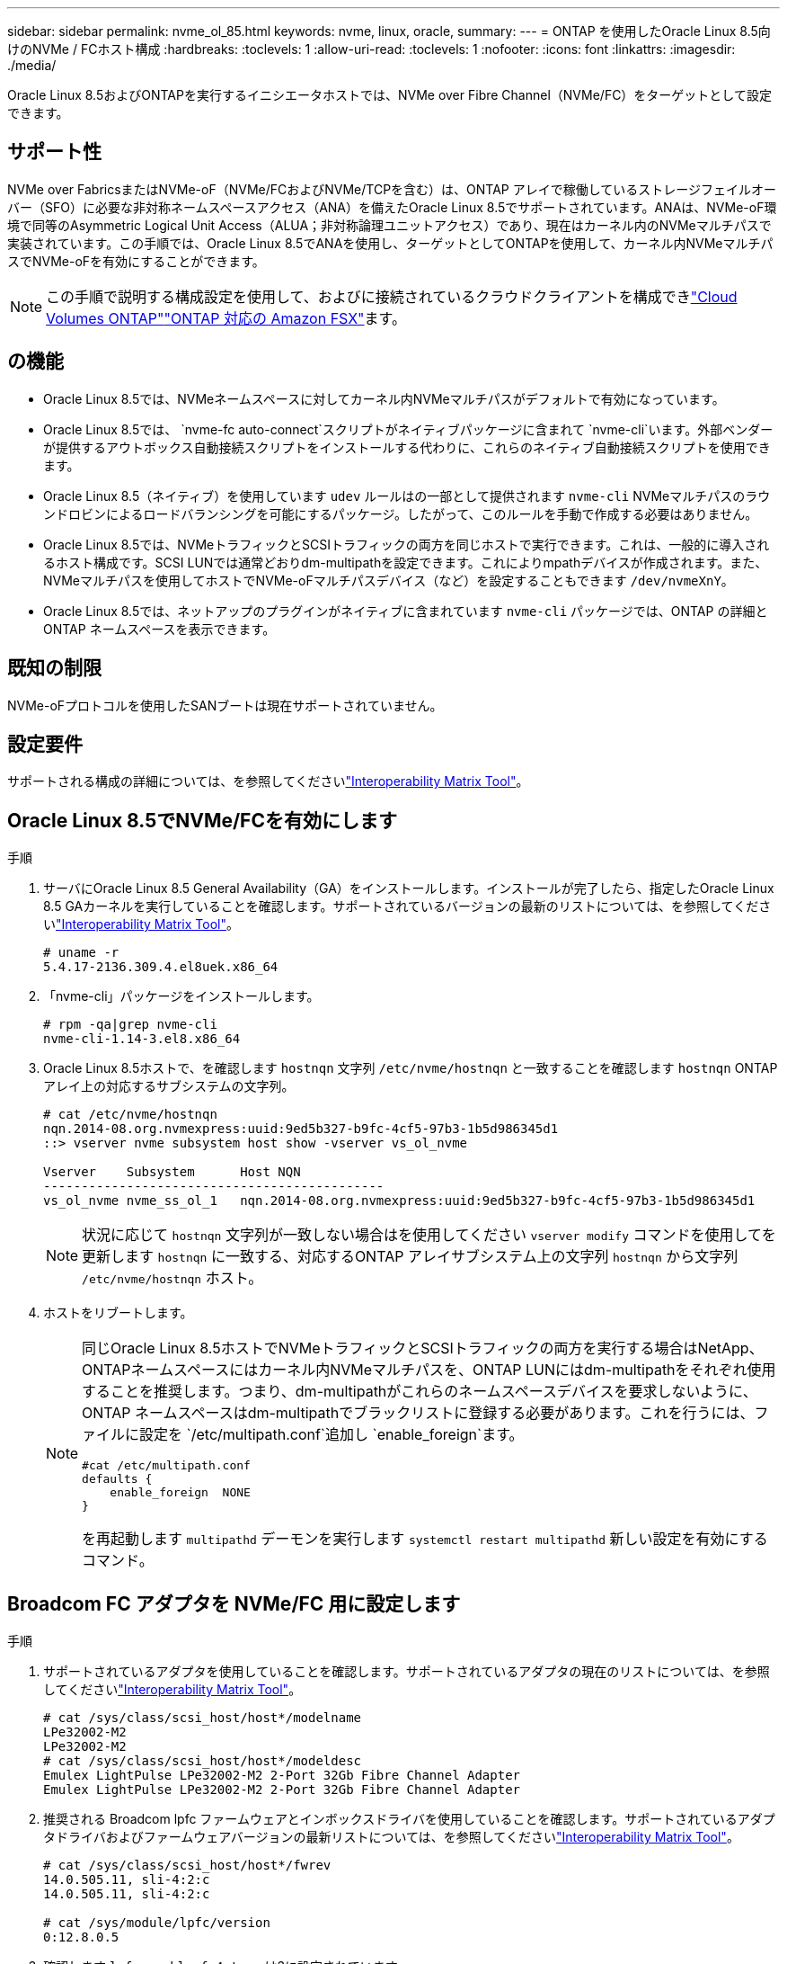 ---
sidebar: sidebar 
permalink: nvme_ol_85.html 
keywords: nvme, linux, oracle, 
summary:  
---
= ONTAP を使用したOracle Linux 8.5向けのNVMe / FCホスト構成
:hardbreaks:
:toclevels: 1
:allow-uri-read: 
:toclevels: 1
:nofooter: 
:icons: font
:linkattrs: 
:imagesdir: ./media/


[role="lead"]
Oracle Linux 8.5およびONTAPを実行するイニシエータホストでは、NVMe over Fibre Channel（NVMe/FC）をターゲットとして設定できます。



== サポート性

NVMe over FabricsまたはNVMe-oF（NVMe/FCおよびNVMe/TCPを含む）は、ONTAP アレイで稼働しているストレージフェイルオーバー（SFO）に必要な非対称ネームスペースアクセス（ANA）を備えたOracle Linux 8.5でサポートされています。ANAは、NVMe-oF環境で同等のAsymmetric Logical Unit Access（ALUA；非対称論理ユニットアクセス）であり、現在はカーネル内のNVMeマルチパスで実装されています。この手順では、Oracle Linux 8.5でANAを使用し、ターゲットとしてONTAPを使用して、カーネル内NVMeマルチパスでNVMe-oFを有効にすることができます。


NOTE: この手順で説明する構成設定を使用して、およびに接続されているクラウドクライアントを構成できlink:https://docs.netapp.com/us-en/cloud-manager-cloud-volumes-ontap/index.html["Cloud Volumes ONTAP"^]link:https://docs.netapp.com/us-en/cloud-manager-fsx-ontap/index.html["ONTAP 対応の Amazon FSX"^]ます。



== の機能

* Oracle Linux 8.5では、NVMeネームスペースに対してカーネル内NVMeマルチパスがデフォルトで有効になっています。
* Oracle Linux 8.5では、 `nvme-fc auto-connect`スクリプトがネイティブパッケージに含まれて `nvme-cli`います。外部ベンダーが提供するアウトボックス自動接続スクリプトをインストールする代わりに、これらのネイティブ自動接続スクリプトを使用できます。
* Oracle Linux 8.5（ネイティブ）を使用しています `udev` ルールはの一部として提供されます `nvme-cli` NVMeマルチパスのラウンドロビンによるロードバランシングを可能にするパッケージ。したがって、このルールを手動で作成する必要はありません。
* Oracle Linux 8.5では、NVMeトラフィックとSCSIトラフィックの両方を同じホストで実行できます。これは、一般的に導入されるホスト構成です。SCSI LUNでは通常どおりdm-multipathを設定できます。これによりmpathデバイスが作成されます。また、NVMeマルチパスを使用してホストでNVMe-oFマルチパスデバイス（など）を設定することもできます `/dev/nvmeXnY`。
* Oracle Linux 8.5では、ネットアップのプラグインがネイティブに含まれています `nvme-cli` パッケージでは、ONTAP の詳細とONTAP ネームスペースを表示できます。




== 既知の制限

NVMe-oFプロトコルを使用したSANブートは現在サポートされていません。



== 設定要件

サポートされる構成の詳細については、を参照してくださいlink:https://mysupport.netapp.com/matrix/["Interoperability Matrix Tool"^]。



== Oracle Linux 8.5でNVMe/FCを有効にします

.手順
. サーバにOracle Linux 8.5 General Availability（GA）をインストールします。インストールが完了したら、指定したOracle Linux 8.5 GAカーネルを実行していることを確認します。サポートされているバージョンの最新のリストについては、を参照してくださいlink:https://mysupport.netapp.com/matrix/["Interoperability Matrix Tool"^]。
+
[listing]
----
# uname -r
5.4.17-2136.309.4.el8uek.x86_64
----
. 「nvme-cli」パッケージをインストールします。
+
[listing]
----
# rpm -qa|grep nvme-cli
nvme-cli-1.14-3.el8.x86_64
----
. Oracle Linux 8.5ホストで、を確認します `hostnqn` 文字列 `/etc/nvme/hostnqn` と一致することを確認します `hostnqn` ONTAP アレイ上の対応するサブシステムの文字列。
+
[listing]
----
# cat /etc/nvme/hostnqn
nqn.2014-08.org.nvmexpress:uuid:9ed5b327-b9fc-4cf5-97b3-1b5d986345d1
::> vserver nvme subsystem host show -vserver vs_ol_nvme

Vserver    Subsystem      Host NQN
---------------------------------------------
vs_ol_nvme nvme_ss_ol_1   nqn.2014-08.org.nvmexpress:uuid:9ed5b327-b9fc-4cf5-97b3-1b5d986345d1
----
+

NOTE: 状況に応じて `hostnqn` 文字列が一致しない場合はを使用してください `vserver modify` コマンドを使用してを更新します `hostnqn` に一致する、対応するONTAP アレイサブシステム上の文字列 `hostnqn` から文字列 `/etc/nvme/hostnqn` ホスト。

. ホストをリブートします。
+
[NOTE]
====
同じOracle Linux 8.5ホストでNVMeトラフィックとSCSIトラフィックの両方を実行する場合はNetApp、ONTAPネームスペースにはカーネル内NVMeマルチパスを、ONTAP LUNにはdm-multipathをそれぞれ使用することを推奨します。つまり、dm-multipathがこれらのネームスペースデバイスを要求しないように、ONTAP ネームスペースはdm-multipathでブラックリストに登録する必要があります。これを行うには、ファイルに設定を `/etc/multipath.conf`追加し `enable_foreign`ます。

[listing]
----
#cat /etc/multipath.conf
defaults {
    enable_foreign  NONE
}
----
を再起動します `multipathd` デーモンを実行します `systemctl restart multipathd` 新しい設定を有効にするコマンド。

====




== Broadcom FC アダプタを NVMe/FC 用に設定します

.手順
. サポートされているアダプタを使用していることを確認します。サポートされているアダプタの現在のリストについては、を参照してくださいlink:https://mysupport.netapp.com/matrix/["Interoperability Matrix Tool"^]。
+
[listing]
----
# cat /sys/class/scsi_host/host*/modelname
LPe32002-M2
LPe32002-M2
# cat /sys/class/scsi_host/host*/modeldesc
Emulex LightPulse LPe32002-M2 2-Port 32Gb Fibre Channel Adapter
Emulex LightPulse LPe32002-M2 2-Port 32Gb Fibre Channel Adapter
----
. 推奨される Broadcom lpfc ファームウェアとインボックスドライバを使用していることを確認します。サポートされているアダプタドライバおよびファームウェアバージョンの最新リストについては、を参照してくださいlink:https://mysupport.netapp.com/matrix/["Interoperability Matrix Tool"^]。
+
[listing]
----
# cat /sys/class/scsi_host/host*/fwrev
14.0.505.11, sli-4:2:c
14.0.505.11, sli-4:2:c

# cat /sys/module/lpfc/version
0:12.8.0.5
----
. 確認します `lpfc_enable_fc4_type` は3に設定されています。
+
[listing]
----
# cat /sys/module/lpfc/parameters/lpfc_enable_fc4_type
3
----
. イニシエータポートが動作していること、およびターゲットLIFが表示されていることを確認します。
+
[listing]
----
# cat /sys/class/fc_host/host*/port_name
0x100000109b213a00
0x100000109b2139ff
# cat /sys/class/fc_host/host*/port_state
Online
Online
# cat /sys/class/scsi_host/host*/nvme_info

NVME Initiator Enabled
XRI Dist lpfc1 Total 6144 IO 5894 ELS 250
NVME LPORT lpfc1 WWPN x100000109b213a00 WWNN x200000109b213a00 DID x031700     ONLINE
NVME RPORT WWPN x208cd039ea243510 WWNN x208bd039ea243510 DID x03180a TARGET DISCSRVC ONLINE
NVME RPORT WWPN x2090d039ea243510 WWNN x208bd039ea243510 DID x03140a TARGET DISCSRVC ONLINE
NVME Statistics
LS: Xmt 000000000e Cmpl 000000000e Abort 00000000
LS XMIT: Err 00000000 CMPL: xb 00000000 Err 00000000
Total FCP Cmpl 0000000000079efc Issue 0000000000079eeb OutIO ffffffffffffffef
abort 00000002 noxri 00000000 nondlp 00000000 qdepth 00000000 wqerr 00000000 err   00000000
FCP CMPL: xb 00000002 Err 00000004

NVME Initiator Enabled
XRI Dist lpfc0 Total 6144 IO 5894 ELS 250
NVME LPORT lpfc0 WWPN x100000109b2139ff WWNN x200000109b2139ff DID x031300 ONLINE
NVME RPORT WWPN x208ed039ea243510 WWNN x208bd039ea243510 DID x03230c TARGET DISCSRVC ONLINE
NVME RPORT WWPN x2092d039ea243510 WWNN x208bd039ea243510 DID x03120c TARGET DISCSRVC ONLINE

NVME Statistics
LS: Xmt 000000000e Cmpl 000000000e Abort 00000000
LS XMIT: Err 00000000 CMPL: xb 00000000 Err 00000000
Total FCP Cmpl 0000000000029ba0 Issue 0000000000029ba2 OutIO 0000000000000002
abort 00000002 noxri 00000000 nondlp 00000000 qdepth 00000000 wqerr 00000000 err 00000000
FCP CMPL: xb 00000002 Err 00000004

----




=== 1MBのI/Oサイズを有効にします

ONTAPは、Identify ControllerデータでMDT（MAX Data転送サイズ）が8であると報告します。つまり、最大I/O要求サイズは1MBです。Broadcom NVMe/FCホストにサイズ1MBのI/O要求を実行するには、パラメータの値を `lpfc_sg_seg_cnt`デフォルト値の64から256に増やす必要があります `lpfc`。


NOTE: この手順は、Qlogic NVMe/FCホストには適用されません。

.手順
.  `lpfc_sg_seg_cnt`パラメータを256に設定します。
+
[source, cli]
----
cat /etc/modprobe.d/lpfc.conf
----
+
次の例のような出力が表示されます。

+
[listing]
----
options lpfc lpfc_sg_seg_cnt=256
----
. コマンドを実行し `dracut -f`、ホストをリブートします。
. の値が256であることを確認し `lpfc_sg_seg_cnt`ます。
+
[source, cli]
----
cat /sys/module/lpfc/parameters/lpfc_sg_seg_cnt
----




== Marvell/QLogic FCアダプタをNVMe/FC用に設定します

OL 8.5 GAカーネルに含まれているネイティブの受信トレイqla2xxxドライバには、最新のアップストリーム修正が含まれています。これらの修正は、ONTAPのサポートに不可欠です。

.手順
. サポートされているアダプタドライバとファームウェアのバージョンが実行されていることを確認します。
+
[listing]
----
# cat /sys/class/fc_host/host*/symbolic_name
QLE2742 FW:v9.06.02 DVR:v10.02.00.106-k
QLE2742 FW:v9.06.02 DVR:v10.02.00.106-k
----
. 確認します `ql2xnvmeenable` は、MarvellアダプタをNVMe/FCイニシエータとして機能させるために設定されています。
+
[listing]
----
# cat /sys/module/qla2xxx/parameters/ql2xnvmeenable
1
----




== NVMe/FC を設定

NVMe/TCPには自動接続機能はありません。そのため、パスがダウンしてデフォルトのタイムアウト（10分）内に復元されないと、NVMe/TCPは自動的に再接続できません。タイムアウトを回避するには、フェイルオーバーイベントの再試行期間を30分以上に設定する必要があります。

.手順
. イニシエータポートがサポートされているNVMe/TCP LIF全体で検出ログページのデータを取得できるかどうかを確認します。
+
[listing]
----
# nvme discover -t tcp -w 192.168.1.8 -a 192.168.1.51
Discovery Log Number of Records 10, Generation counter 119
=====Discovery Log Entry 0======
trtype: tcp
adrfam: ipv4
subtype: nvme subsystem
treq: not specified
portid: 0
trsvcid: 4420
subnqn: nqn.1992-08.com.netapp:sn.56e362e9bb4f11ebbaded039ea165abc:subsystem.nvme_118_tcp_1
traddr: 192.168.2.56
sectype: none
=====Discovery Log Entry 1======
trtype: tcp
adrfam: ipv4
subtype: nvme subsystem
treq: not specified
portid: 1
trsvcid: 4420
subnqn: nqn.1992-08.com.netapp:sn.56e362e9bb4f11ebbaded039ea165abc:subsystem.nvme_118_tcp_1
traddr: 192.168.1.51
sectype: none
=====Discovery Log Entry 2======
trtype: tcp
adrfam: ipv4
subtype: nvme subsystem
treq: not specified
portid: 0
trsvcid: 4420
subnqn: nqn.1992-08.com.netapp:sn.56e362e9bb4f11ebbaded039ea165abc:subsystem.nvme_118_tcp_2
traddr: 192.168.2.56
sectype: none

...
----
. 同様に、NVMe/TCPイニシエータとターゲットLIFの他の組み合わせで、検出ログページのデータを正常に取得できることを確認します。例：
+
[listing]
----
# nvme discover -t tcp -w 192.168.1.8 -a 192.168.1.51
# nvme discover -t tcp -w 192.168.1.8 -a 192.168.1.52
# nvme discover -t tcp -w 192.168.2.9 -a 192.168.2.56
# nvme discover -t tcp -w 192.168.2.9 -a 192.168.2.57
----
. 次に、を実行します `nvme connect-all` ノード間でサポートされるすべてのNVMe/FCイニシエータターゲットLIFに対して実行するコマンド。あなたがより長いを提供することを確認してください `ctrl_loss_tmo` タイマー期間（30分など、追加を設定できます `-l 1800`）をクリックします `connect-all` パスが失われた場合に、より長い期間再試行されるようにします。例


[listing]
----
# nvme connect-all -t tcp -w 192.168.1.8 -a 192.168.1.51 -l 1800
# nvme connect-all -t tcp -w 192.168.1.8 -a 192.168.1.52 -l 1800
# nvme connect-all -t tcp -w 192.168.2.9 -a 192.168.2.56 -l 1800
# nvme connect-all -t tcp -w 192.168.2.9 -a 192.168.2.57 -l 1800
----


== NVMe/FC を検証

.手順
. Oracle Linux 8.5ホストで次のNVMe/FC設定を確認します。
+
[listing]
----
# cat /sys/module/nvme_core/parameters/multipath
Y
----
+
[listing]
----
# cat /sys/class/nvme-subsystem/nvme-subsys*/model
NetApp ONTAP Controller
NetApp ONTAP Controller
----
+
[listing]
----
# cat /sys/class/nvme-subsystem/nvme-subsys*/iopolicy
round-robin
round-robin
----
. ネームスペースが作成され、ホストで正しく検出されたことを確認します。
+
[listing]
----
# nvme list
Node         SN                    Model
---------------------------------------------------------------
/dev/nvme0n1 814vWBNRwf9HAAAAAAAB  NetApp ONTAP Controller
/dev/nvme0n2 814vWBNRwf9HAAAAAAAB  NetApp ONTAP Controller
/dev/nvme0n3 814vWBNRwf9HAAAAAAAB  NetApp ONTAP Controller

Namespace Usage  Format                  FW            Rev
--------------------------------------------------------------
1                85.90 GB / 85.90 GB     4 KiB + 0 B   FFFFFFFF
2                85.90 GB / 85.90 GB     4 KiB + 0 B   FFFFFFFF
3                85.90 GB / 85.90 GB     4 KiB + 0 B   FFFFFFFF
----
. 各パスのコントローラの状態がliveで、ANAステータスが正しいことを確認します。
+
[listing]
----
# nvme list-subsys /dev/nvme0n1
nvme-subsys0 - NQN=nqn.1992-08.com.netapp:sn.5f5f2c4aa73b11e9967e00a098df41bd:subsystem.nvme_ss_ol_1
\
+- nvme0 fc traddr=nn-0x203700a098dfdd91:pn-0x203800a098dfdd91 host_traddr=nn-0x200000109b1c1204:pn-0x100000109b1c1204 live non-optimized
+- nvme1 fc traddr=nn-0x203700a098dfdd91:pn-0x203900a098dfdd91 host_traddr=nn-0x200000109b1c1204:pn-0x100000109b1c1204 live non-optimized
+- nvme2 fc traddr=nn-0x203700a098dfdd91:pn-0x203a00a098dfdd91 host_traddr=nn-0x200000109b1c1205:pn-0x100000109b1c1205 live optimized
+- nvme3 fc traddr=nn-0x203700a098dfdd91:pn-0x203d00a098dfdd91 host_traddr=nn-0x200000109b1c1205:pn-0x100000109b1c1205 live optimized
----
. ネットアッププラグインに表示される各ONTAP ネームスペースデバイスの値が正しいことを確認します。
+
[listing]
----
# nvme netapp ontapdevices -o column
Device       Vserver  Namespace Path
-----------------------------------
/dev/nvme0n1  vs_ol_nvme  /vol/ol_nvme_vol_1_1_0/ol_nvme_ns
/dev/nvme0n2  vs_ol_nvme  /vol/ol_nvme_vol_1_0_0/ol_nvme_ns
/dev/nvme0n3  vs_ol_nvme  /vol/ol_nvme_vol_1_1_1/ol_nvme_ns

NSID    UUID                                   Size
-----------------------------------------------------
1       72b887b1-5fb6-47b8-be0b-33326e2542e2   85.90GB
2       04bf9f6e-9031-40ea-99c7-a1a61b2d7d08   85.90GB
3       264823b1-8e03-4155-80dd-e904237014a4   85.90GB

# nvme netapp ontapdevices -o json
{
"ONTAPdevices" : [
    {
        "Device" : "/dev/nvme0n1",
        "Vserver" : "vs_ol_nvme",
        "Namespace_Path" : "/vol/ol_nvme_vol_1_1_0/ol_nvme_ns",
        "NSID" : 1,
        "UUID" : "72b887b1-5fb6-47b8-be0b-33326e2542e2",
        "Size" : "85.90GB",
        "LBA_Data_Size" : 4096,
        "Namespace_Size" : 20971520
    },
    {
        "Device" : "/dev/nvme0n2",
        "Vserver" : "vs_ol_nvme",
        "Namespace_Path" : "/vol/ol_nvme_vol_1_0_0/ol_nvme_ns",
        "NSID" : 2,
        "UUID" : "04bf9f6e-9031-40ea-99c7-a1a61b2d7d08",
        "Size" : "85.90GB",
        "LBA_Data_Size" : 4096,
        "Namespace_Size" : 20971520
      },
      {
         "Device" : "/dev/nvme0n3",
         "Vserver" : "vs_ol_nvme",
         "Namespace_Path" : "/vol/ol_nvme_vol_1_1_1/ol_nvme_ns",
         "NSID" : 3,
         "UUID" : "264823b1-8e03-4155-80dd-e904237014a4",
         "Size" : "85.90GB",
         "LBA_Data_Size" : 4096,
         "Namespace_Size" : 20971520
       },
  ]
}
----




== 既知の問題

ONTAPを使用したOL 8.5のNVMe-oFホスト構成には、次の既知の問題があります。

[cols=""20"]
|===
| NetApp バグ ID | タイトル | 説明 


| 1517321年 | Oracle Linux 8.5 NVMe-oFホストは重複する永続的検出コントローラを作成します | Oracle Linux 8.5 NVMe over Fabrics（NVMe-oF）ホストでは、を使用できます `nvme discover -p` 永続的検出コントローラ（PDC）を作成するコマンド。このコマンドを使用する場合は、イニシエータとターゲットの組み合わせごとにPDCを1つだけ作成する必要があります。ただし、NVMe-oFホストでONTAP 9.10.1とOracle Linux 8.5を実行している場合は、毎回重複するPDCが作成されます `nvme discover -p` が実行されます。これにより、ホストとターゲットの両方で不要なリソースの使用が発生します。 
|===
